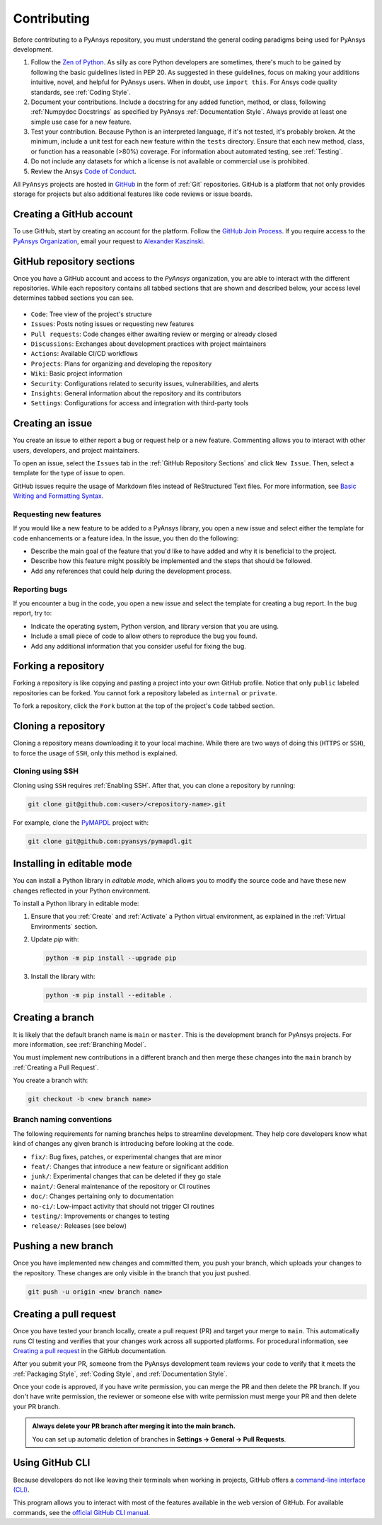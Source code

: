 Contributing
============
Before contributing to a PyAnsys repository, you must understand the general
coding paradigms being used for PyAnsys development.

#. Follow the `Zen of Python <https://www.python.org/dev/peps/pep-0020/>`__.
   As silly as core Python developers are sometimes, there's much to be
   gained by following the basic guidelines listed in PEP 20. As suggested
   in these guidelines, focus on making your additions intuitive, novel,
   and helpful for PyAnsys users. When in doubt, use ``import this``.
   For Ansys code quality standards, see :ref:`Coding Style`.

#. Document your contributions. Include a docstring for any added function,
   method, or class, following :ref:`Numpydoc Docstrings` as specified by
   PyAnsys :ref:`Documentation Style`. Always provide at least one simple use
   case for a new feature.

#. Test your contribution. Because Python is an interpreted language, if
   it's not tested, it's probably broken. At the minimum, include a unit
   test for each new feature within the ``tests`` directory. Ensure that
   each new method, class, or function has a reasonable (>80%) coverage.
   For information about automated testing, see :ref:`Testing`.

#. Do not include any datasets for which a license is not available
   or commercial use is prohibited.

#. Review the Ansys `Code of Conduct
   <https://github.com/pyansys/.github/blob/main/CODE_OF_CONDUCT.md>`_.


All ``PyAnsys`` projects are hosted in `GitHub <https://www.github.com/>`_ in
the form of :ref:`Git` repositories. GitHub is a platform that not only provides
storage for projects but also additional features like code reviews or issue
boards.

.. raw:: html

     <br>
     <div align="center">
       <img width="50%;" src="https://github.githubassets.com/images/modules/logos_page/GitHub-Logo.png">
     </div>


Creating a GitHub account
-------------------------
To use GitHub, start by creating an account for the platform. Follow the
`GitHub Join Process <https://github.com/join>`_. If you require access to the
`PyAnsys Organization <https://github.com/pyansys>`_, email your request to `Alexander
Kaszinski <mailto:alexander.kaszinski@ansys.com>`_.

GitHub repository sections
--------------------------

Once you have a GitHub account and access to the `PyAnsys` organization,
you are able to interact with the different repositories. While each
repository contains all tabbed sections that are shown and described below,
your access level determines tabbed sections you can see.

.. figure:: images/github_sections.png
   :alt: GitHub repository sections
   :align: center

* ``Code``: Tree view of the project's structure
* ``Issues``: Posts noting issues or requesting new features
* ``Pull requests``: Code changes either awaiting review or merging or already closed
* ``Discussions``: Exchanges about development practices with project maintainers
* ``Actions``: Available CI/CD workflows
* ``Projects``: Plans for organizing and developing the repository
* ``Wiki``: Basic project information
* ``Security``: Configurations related to security issues, vulnerabilities, and alerts
* ``Insights``: General information about the repository and its contributors
* ``Settings``: Configurations for access and integration with third-party tools

Creating an issue
-----------------
You create an issue to either report a bug or request help or a new feature. Commenting
allows you to interact with other users, developers, and project maintainers.

To open an issue, select the ``Issues`` tab in the :ref:`GitHub Repository
Sections` and click ``New Issue``. Then, select a template for the type of issue
to open.

GitHub issues require the usage of Markdown files instead of ReStructured Text
files. For more information, see `Basic Writing and Formatting Syntax
<https://docs.github.com/en/get-started/writing-on-github/getting-started-with-writing-and-formatting-on-github/basic-writing-and-formatting-syntax>`_.

Requesting new features
~~~~~~~~~~~~~~~~~~~~~~~
If you would like a new feature to be added to a PyAnsys library, you open a
new issue and select either the template for code enhancements or a
feature idea. In the issue, you then do the following:

- Describe the main goal of the feature that you'd like to have added and why it is beneficial
  to the project.

- Describe how this feature might possibly be implemented and the steps that should be
  followed.

- Add any references that could help during the development process.


Reporting bugs
~~~~~~~~~~~~~~
If you encounter a bug in the code, you open a new issue and select the template
for creating a bug report. In the bug report, try to:

- Indicate the operating system, Python version, and library version that you are using.

- Include a small piece of code to allow others to reproduce the bug you found.

- Add any additional information that you consider useful for fixing the bug.


Forking a repository
--------------------
Forking a repository is like copying and pasting a project into your own GitHub
profile. Notice that only ``public`` labeled repositories can be forked. You
cannot fork a repository labeled as ``internal`` or ``private``.

To fork a repository, click the ``Fork`` button at the top of the project's
``Code`` tabbed section.


Cloning a repository
--------------------
Cloning a repository means downloading it to your local machine. While there are two ways of
doing this (``HTTPS`` or ``SSH``), to force the usage of ``SSH``, only this method is explained.

Cloning using SSH
~~~~~~~~~~~~~~~~~
Cloning using ``SSH`` requires :ref:`Enabling SSH`. After that, you can
clone a repository by running:

.. code-block:: bash

    git clone git@github.com:<user>/<repository-name>.git

For example, clone the `PyMAPDL <https://github.com/pyansys/pymapdl/>`_
project with:

.. code-block:: bash

    git clone git@github.com:pyansys/pymapdl.git


Installing in editable mode 
---------------------------
You can install a Python library in *editable mode*, which
allows you to modify the source code and have these new changes
reflected in your Python environment.

To install a Python library in editable mode:

1. Ensure that you :ref:`Create` and :ref:`Activate` a Python virtual environment,
   as explained in the :ref:`Virtual Environments` section.

2. Update `pip` with:

   .. code-block:: bash

       python -m pip install --upgrade pip

3. Install the library with:

   .. code-block:: bash

       python -m pip install --editable .


Creating a branch
-----------------
It is likely that the default branch name is ``main`` or ``master``. This is the
development branch for PyAnsys projects. For more information, see :ref:`Branching Model`. 

You must implement new contributions in a different branch and then merge
these changes into the ``main`` branch by :ref:`Creating a Pull Request`.

You create a branch with:

.. code-block:: bash

    git checkout -b <new branch name>

Branch naming conventions
~~~~~~~~~~~~~~~~~~~~~~~~~
The following requirements for naming branches helps to streamline
development. They help core developers know what kind of
changes any given branch is introducing before looking at the code.

-  ``fix/``: Bug fixes, patches, or experimental changes that are
   minor
-  ``feat/``: Changes that introduce a new feature or significant
   addition
-  ``junk/``: Experimental changes that can be deleted if they go
   stale
-  ``maint/``: General maintenance of the repository or CI routines
-  ``doc/``: Changes pertaining only to documentation
-  ``no-ci/``: Low-impact activity that should not trigger CI
   routines
-  ``testing/``: Improvements or changes to testing
-  ``release/``: Releases (see below)


Pushing a new branch
--------------------
Once you have implemented new changes and committed them, you push your
branch, which uploads your changes to the repository. These changes are only
visible in the branch that you just pushed.

.. code-block:: bash

   git push -u origin <new branch name>

Creating a pull request
-----------------------
Once you have tested your branch locally, create a pull request (PR) and target your merge to
``main``. This automatically runs CI testing and verifies that your changes
work across all supported platforms. For procedural information, see `Creating a pull request
<https://docs.github.com/en/pull-requests/collaborating-with-pull-requests/proposing-changes-to-your-work-with-pull-requests/creating-a-pull-request>`_
in the GitHub documentation.

After you submit your PR, someone from the PyAnsys development team reviews
your code to verify that it meets the :ref:`Packaging Style`, :ref:`Coding
Style`, and :ref:`Documentation Style`.

Once your code is approved, if you have write permission, you can merge the PR
and then delete the PR branch. If you don't have write permission, the reviewer
or someone else with write permission must merge your PR and then delete your PR branch.

.. admonition:: Always delete your PR branch after merging it into the main branch.

   You can set up automatic deletion
   of branches in **Settings -> General -> Pull Requests**.

Using GitHub CLI
----------------
Because developers do not like leaving their terminals when working in projects,
GitHub offers a `command-line interface (CLI) <https://cli.github.com/>`_.

This program allows you to interact with most of the features available in the
web version of GitHub. For available commands, see the
`official GitHub CLI manual <https://cli.github.com/manual/gh>`_.
